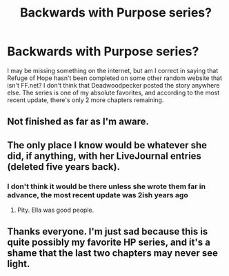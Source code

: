 #+TITLE: Backwards with Purpose series?

* Backwards with Purpose series?
:PROPERTIES:
:Author: SSDuelist
:Score: 2
:DateUnix: 1504646495.0
:DateShort: 2017-Sep-06
:END:
I may be missing something on the internet, but am I correct in saying that Refuge of Hope hasn't been completed on some other random website that isn't FF.net? I don't think that Deadwoodpecker posted the story anywhere else. The series is one of my absolute favorites, and according to the most recent update, there's only 2 more chapters remaining.


** Not finished as far as I'm aware.
:PROPERTIES:
:Author: yarglethatblargle
:Score: 1
:DateUnix: 1504652100.0
:DateShort: 2017-Sep-06
:END:


** The only place I know would be whatever she did, if anything, with her LiveJournal entries (deleted five years back).
:PROPERTIES:
:Author: __Pers
:Score: 1
:DateUnix: 1504670755.0
:DateShort: 2017-Sep-06
:END:

*** I don't think it would be there unless she wrote them far in advance, the most recent update was 2ish years ago
:PROPERTIES:
:Author: SSDuelist
:Score: 1
:DateUnix: 1504810505.0
:DateShort: 2017-Sep-07
:END:

**** Pity. Ella was good people.
:PROPERTIES:
:Author: __Pers
:Score: 1
:DateUnix: 1504815367.0
:DateShort: 2017-Sep-08
:END:


** Thanks everyone. I'm just sad because this is quite possibly my favorite HP series, and it's a shame that the last two chapters may never see light.
:PROPERTIES:
:Author: SSDuelist
:Score: 1
:DateUnix: 1504810485.0
:DateShort: 2017-Sep-07
:END:
